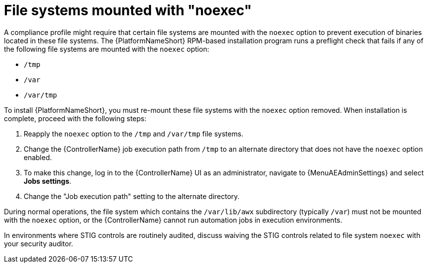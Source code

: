 // Module included in the following assemblies:
// downstream/assemblies/assembly-hardening-aap.adoc

[id="proc-file-systems-mounted-noexec.adoc_{context}"]

= File systems mounted with "noexec"

[role="_abstract"]

A compliance profile might require that certain file systems are mounted with the `noexec` option to prevent execution of binaries located in these file systems. The {PlatformNameShort} RPM-based installation program runs a preflight check that fails if any of the following file systems are mounted with the `noexec` option:

* `/tmp`
* `/var`
* `/var/tmp`

To install {PlatformNameShort}, you must re-mount these file systems with the `noexec` option removed. 
When installation is complete, proceed with the following steps:

. Reapply the `noexec` option to the `/tmp` and `/var/tmp` file systems.
. Change the {ControllerName} job execution path from `/tmp` to an alternate directory that does not have the `noexec` option enabled.
//[ddacosta] The following will need to be rewritten for how this is done in 2.5
. To make this change, log in to the {ControllerName} UI as an administrator, navigate to {MenuAEAdminSettings} and select *Jobs settings*.
. Change the "Job execution path" setting to the alternate directory.

During normal operations, the file system which contains the `/var/lib/awx` subdirectory (typically `/var`) must not be mounted with the `noexec` option, or the {ControllerName} cannot run automation jobs in execution environments.

In environments where STIG controls are routinely audited, discuss waiving the STIG controls related to file system `noexec` with your security auditor.
